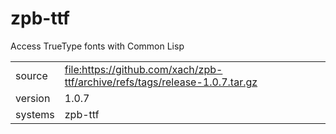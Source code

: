 * zpb-ttf

Access TrueType fonts with Common Lisp

|---------+-----------------------------------------------------------------------------|
| source  | file:https://github.com/xach/zpb-ttf/archive/refs/tags/release-1.0.7.tar.gz |
| version | 1.0.7                                                                       |
| systems | zpb-ttf                                                                     |
|---------+-----------------------------------------------------------------------------|
